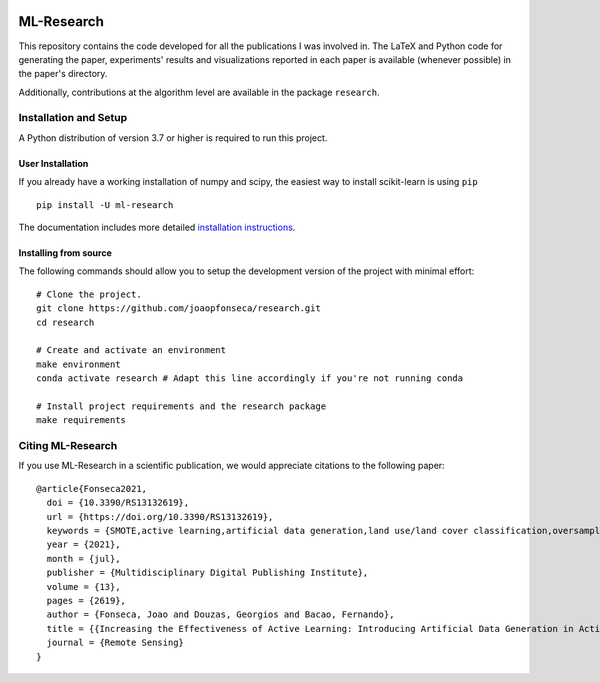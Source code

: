 |CircleCI| |Codecov| |Documentation Status| |Pypi Version| |Black| |Python
Versions| |DOI|

ML-Research
===========

This repository contains the code developed for all the publications I
was involved in. The LaTeX and Python code for generating the paper,
experiments' results and visualizations reported in each paper is
available (whenever possible) in the paper's directory.

Additionally, contributions at the algorithm level are available in the
package ``research``.

Installation and Setup
----------------------

A Python distribution of version 3.7 or higher is required to run this
project.

User Installation
~~~~~~~~~~~~~~~~~

If you already have a working installation of numpy and scipy, the easiest way
to install scikit-learn is using ``pip`` ::

    pip install -U ml-research

The documentation includes more detailed `installation instructions
<https://mlresearch.readthedocs.io/en/latest/getting-started.html>`_.

Installing from source
~~~~~~~~~~~~~~~~~~~~~~

The following commands should allow you to setup the development version of the
project with minimal effort:

::

    # Clone the project.
    git clone https://github.com/joaopfonseca/research.git
    cd research

    # Create and activate an environment 
    make environment 
    conda activate research # Adapt this line accordingly if you're not running conda

    # Install project requirements and the research package
    make requirements

Citing ML-Research
------------------

If you use ML-Research in a scientific publication, we would appreciate
citations to the following paper::


    @article{Fonseca2021,
      doi = {10.3390/RS13132619},
      url = {https://doi.org/10.3390/RS13132619},
      keywords = {SMOTE,active learning,artificial data generation,land use/land cover classification,oversampling},
      year = {2021},
      month = {jul},
      publisher = {Multidisciplinary Digital Publishing Institute},
      volume = {13},
      pages = {2619},
      author = {Fonseca, Joao and Douzas, Georgios and Bacao, Fernando},
      title = {{Increasing the Effectiveness of Active Learning: Introducing Artificial Data Generation in Active Learning for Land Use/Land Cover Classification}},
      journal = {Remote Sensing}
    }


.. |Python Versions| image:: https://img.shields.io/badge/python-3.7%20%7C%203.8%20%7C%203.9-blue

.. |Documentation Status| image:: https://readthedocs.org/projects/mlresearch/badge/?version=latest
   :target: https://mlresearch.readthedocs.io/en/latest/?badge=latest

.. |Pypi Version| image:: https://badge.fury.io/py/ml-research.svg
   :target: https://badge.fury.io/py/ml-research

.. |DOI| image:: https://zenodo.org/badge/DOI/10.3390/RS13132619.svg
   :target: https://doi.org/10.3390/RS13132619

.. |Black| image:: https://img.shields.io/badge/code%20style-black-000000.svg
    :target: https://github.com/psf/black

.. |CircleCI| image:: https://circleci.com/gh/joaopfonseca/ml-research/tree/master.svg?style=shield
    :target: https://circleci.com/gh/joaopfonseca/ml-research/tree/master

.. |Codecov| image:: https://codecov.io/gh/joaopfonseca/ml-research/branch/master/graph/badge.svg?token=J2EBA4YTMN
      :target: https://codecov.io/gh/joaopfonseca/ml-research
    

